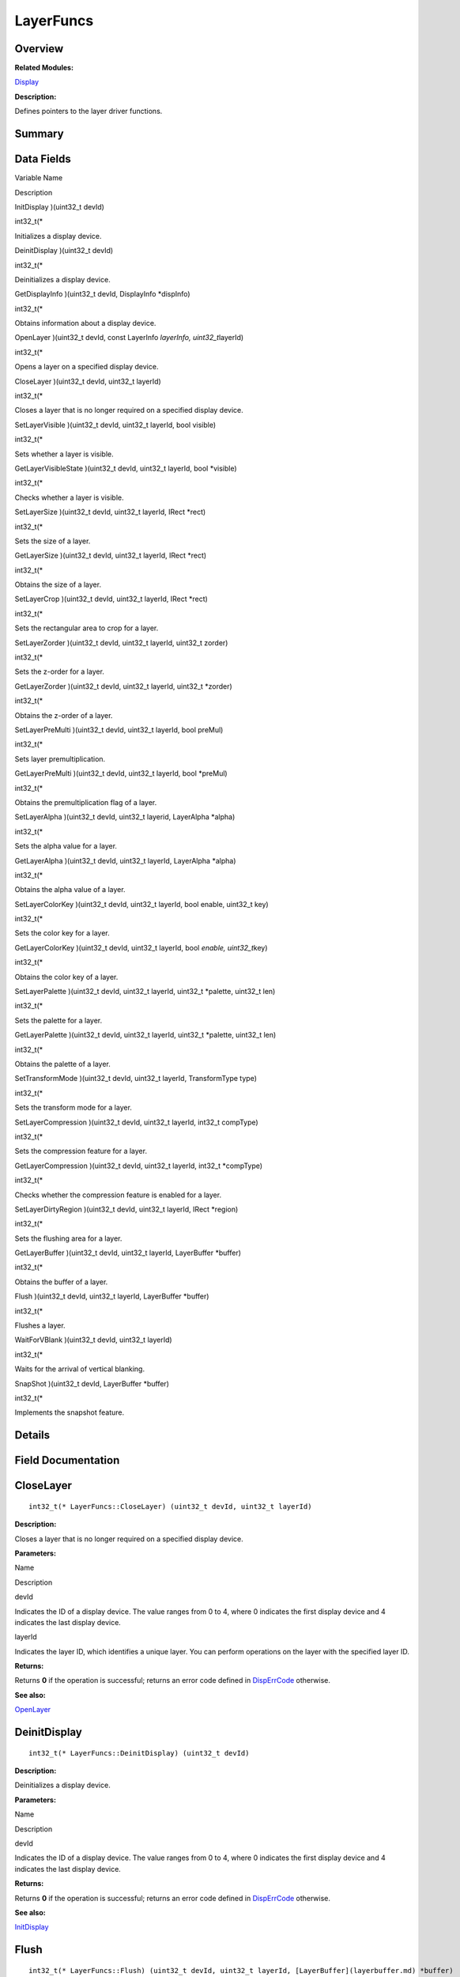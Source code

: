 LayerFuncs
==========

**Overview**\ 
--------------

**Related Modules:**

`Display <display.md>`__

**Description:**

Defines pointers to the layer driver functions.

**Summary**\ 
-------------

Data Fields
-----------

.. raw:: html

   <table>

.. raw:: html

   <thead align="left">

.. raw:: html

   <tr id="row1801789020093531">

.. raw:: html

   <th class="cellrowborder" valign="top" width="50%" id="mcps1.1.3.1.1">

.. raw:: html

   <p id="p580584264093531">

Variable Name

.. raw:: html

   </p>

.. raw:: html

   </th>

.. raw:: html

   <th class="cellrowborder" valign="top" width="50%" id="mcps1.1.3.1.2">

.. raw:: html

   <p id="p1447025685093531">

Description

.. raw:: html

   </p>

.. raw:: html

   </th>

.. raw:: html

   </tr>

.. raw:: html

   </thead>

.. raw:: html

   <tbody>

.. raw:: html

   <tr id="row1290209619093531">

.. raw:: html

   <td class="cellrowborder" valign="top" width="50%" headers="mcps1.1.3.1.1 ">

.. raw:: html

   <p id="p1761511737093531">

InitDisplay )(uint32_t devId)

.. raw:: html

   </p>

.. raw:: html

   </td>

.. raw:: html

   <td class="cellrowborder" valign="top" width="50%" headers="mcps1.1.3.1.2 ">

.. raw:: html

   <p id="p854108477093531">

int32_t(\*

.. raw:: html

   </p>

.. raw:: html

   <p id="p858279981093531">

Initializes a display device.

.. raw:: html

   </p>

.. raw:: html

   </td>

.. raw:: html

   </tr>

.. raw:: html

   <tr id="row705927014093531">

.. raw:: html

   <td class="cellrowborder" valign="top" width="50%" headers="mcps1.1.3.1.1 ">

.. raw:: html

   <p id="p1325594315093531">

DeinitDisplay )(uint32_t devId)

.. raw:: html

   </p>

.. raw:: html

   </td>

.. raw:: html

   <td class="cellrowborder" valign="top" width="50%" headers="mcps1.1.3.1.2 ">

.. raw:: html

   <p id="p642152892093531">

int32_t(\*

.. raw:: html

   </p>

.. raw:: html

   <p id="p1941568498093531">

Deinitializes a display device.

.. raw:: html

   </p>

.. raw:: html

   </td>

.. raw:: html

   </tr>

.. raw:: html

   <tr id="row1375052931093531">

.. raw:: html

   <td class="cellrowborder" valign="top" width="50%" headers="mcps1.1.3.1.1 ">

.. raw:: html

   <p id="p1619603363093531">

GetDisplayInfo )(uint32_t devId, DisplayInfo \*dispInfo)

.. raw:: html

   </p>

.. raw:: html

   </td>

.. raw:: html

   <td class="cellrowborder" valign="top" width="50%" headers="mcps1.1.3.1.2 ">

.. raw:: html

   <p id="p969801017093531">

int32_t(\*

.. raw:: html

   </p>

.. raw:: html

   <p id="p571383769093531">

Obtains information about a display device.

.. raw:: html

   </p>

.. raw:: html

   </td>

.. raw:: html

   </tr>

.. raw:: html

   <tr id="row657199072093531">

.. raw:: html

   <td class="cellrowborder" valign="top" width="50%" headers="mcps1.1.3.1.1 ">

.. raw:: html

   <p id="p529170825093531">

OpenLayer )(uint32_t devId, const LayerInfo *layerInfo,
uint32_t*\ layerId)

.. raw:: html

   </p>

.. raw:: html

   </td>

.. raw:: html

   <td class="cellrowborder" valign="top" width="50%" headers="mcps1.1.3.1.2 ">

.. raw:: html

   <p id="p2115517563093531">

int32_t(\*

.. raw:: html

   </p>

.. raw:: html

   <p id="p1321274281093531">

Opens a layer on a specified display device.

.. raw:: html

   </p>

.. raw:: html

   </td>

.. raw:: html

   </tr>

.. raw:: html

   <tr id="row484321565093531">

.. raw:: html

   <td class="cellrowborder" valign="top" width="50%" headers="mcps1.1.3.1.1 ">

.. raw:: html

   <p id="p1003638687093531">

CloseLayer )(uint32_t devId, uint32_t layerId)

.. raw:: html

   </p>

.. raw:: html

   </td>

.. raw:: html

   <td class="cellrowborder" valign="top" width="50%" headers="mcps1.1.3.1.2 ">

.. raw:: html

   <p id="p308821775093531">

int32_t(\*

.. raw:: html

   </p>

.. raw:: html

   <p id="p1426803714093531">

Closes a layer that is no longer required on a specified display device.

.. raw:: html

   </p>

.. raw:: html

   </td>

.. raw:: html

   </tr>

.. raw:: html

   <tr id="row1101309460093531">

.. raw:: html

   <td class="cellrowborder" valign="top" width="50%" headers="mcps1.1.3.1.1 ">

.. raw:: html

   <p id="p1712191943093531">

SetLayerVisible )(uint32_t devId, uint32_t layerId, bool visible)

.. raw:: html

   </p>

.. raw:: html

   </td>

.. raw:: html

   <td class="cellrowborder" valign="top" width="50%" headers="mcps1.1.3.1.2 ">

.. raw:: html

   <p id="p363999925093531">

int32_t(\*

.. raw:: html

   </p>

.. raw:: html

   <p id="p709852316093531">

Sets whether a layer is visible.

.. raw:: html

   </p>

.. raw:: html

   </td>

.. raw:: html

   </tr>

.. raw:: html

   <tr id="row944841608093531">

.. raw:: html

   <td class="cellrowborder" valign="top" width="50%" headers="mcps1.1.3.1.1 ">

.. raw:: html

   <p id="p1689743827093531">

GetLayerVisibleState )(uint32_t devId, uint32_t layerId, bool \*visible)

.. raw:: html

   </p>

.. raw:: html

   </td>

.. raw:: html

   <td class="cellrowborder" valign="top" width="50%" headers="mcps1.1.3.1.2 ">

.. raw:: html

   <p id="p291167239093531">

int32_t(\*

.. raw:: html

   </p>

.. raw:: html

   <p id="p1074825475093531">

Checks whether a layer is visible.

.. raw:: html

   </p>

.. raw:: html

   </td>

.. raw:: html

   </tr>

.. raw:: html

   <tr id="row57270837093531">

.. raw:: html

   <td class="cellrowborder" valign="top" width="50%" headers="mcps1.1.3.1.1 ">

.. raw:: html

   <p id="p790845491093531">

SetLayerSize )(uint32_t devId, uint32_t layerId, IRect \*rect)

.. raw:: html

   </p>

.. raw:: html

   </td>

.. raw:: html

   <td class="cellrowborder" valign="top" width="50%" headers="mcps1.1.3.1.2 ">

.. raw:: html

   <p id="p1090797462093531">

int32_t(\*

.. raw:: html

   </p>

.. raw:: html

   <p id="p1773045931093531">

Sets the size of a layer.

.. raw:: html

   </p>

.. raw:: html

   </td>

.. raw:: html

   </tr>

.. raw:: html

   <tr id="row1511842937093531">

.. raw:: html

   <td class="cellrowborder" valign="top" width="50%" headers="mcps1.1.3.1.1 ">

.. raw:: html

   <p id="p311479173093531">

GetLayerSize )(uint32_t devId, uint32_t layerId, IRect \*rect)

.. raw:: html

   </p>

.. raw:: html

   </td>

.. raw:: html

   <td class="cellrowborder" valign="top" width="50%" headers="mcps1.1.3.1.2 ">

.. raw:: html

   <p id="p1709282148093531">

int32_t(\*

.. raw:: html

   </p>

.. raw:: html

   <p id="p185929585093531">

Obtains the size of a layer.

.. raw:: html

   </p>

.. raw:: html

   </td>

.. raw:: html

   </tr>

.. raw:: html

   <tr id="row1204712439093531">

.. raw:: html

   <td class="cellrowborder" valign="top" width="50%" headers="mcps1.1.3.1.1 ">

.. raw:: html

   <p id="p88960164093531">

SetLayerCrop )(uint32_t devId, uint32_t layerId, IRect \*rect)

.. raw:: html

   </p>

.. raw:: html

   </td>

.. raw:: html

   <td class="cellrowborder" valign="top" width="50%" headers="mcps1.1.3.1.2 ">

.. raw:: html

   <p id="p2074544270093531">

int32_t(\*

.. raw:: html

   </p>

.. raw:: html

   <p id="p193713054093531">

Sets the rectangular area to crop for a layer.

.. raw:: html

   </p>

.. raw:: html

   </td>

.. raw:: html

   </tr>

.. raw:: html

   <tr id="row4319023093531">

.. raw:: html

   <td class="cellrowborder" valign="top" width="50%" headers="mcps1.1.3.1.1 ">

.. raw:: html

   <p id="p1777642484093531">

SetLayerZorder )(uint32_t devId, uint32_t layerId, uint32_t zorder)

.. raw:: html

   </p>

.. raw:: html

   </td>

.. raw:: html

   <td class="cellrowborder" valign="top" width="50%" headers="mcps1.1.3.1.2 ">

.. raw:: html

   <p id="p184143524093531">

int32_t(\*

.. raw:: html

   </p>

.. raw:: html

   <p id="p1181114921093531">

Sets the z-order for a layer.

.. raw:: html

   </p>

.. raw:: html

   </td>

.. raw:: html

   </tr>

.. raw:: html

   <tr id="row1874075351093531">

.. raw:: html

   <td class="cellrowborder" valign="top" width="50%" headers="mcps1.1.3.1.1 ">

.. raw:: html

   <p id="p486334247093531">

GetLayerZorder )(uint32_t devId, uint32_t layerId, uint32_t \*zorder)

.. raw:: html

   </p>

.. raw:: html

   </td>

.. raw:: html

   <td class="cellrowborder" valign="top" width="50%" headers="mcps1.1.3.1.2 ">

.. raw:: html

   <p id="p271904733093531">

int32_t(\*

.. raw:: html

   </p>

.. raw:: html

   <p id="p1476215370093531">

Obtains the z-order of a layer.

.. raw:: html

   </p>

.. raw:: html

   </td>

.. raw:: html

   </tr>

.. raw:: html

   <tr id="row1847792393093531">

.. raw:: html

   <td class="cellrowborder" valign="top" width="50%" headers="mcps1.1.3.1.1 ">

.. raw:: html

   <p id="p695525281093531">

SetLayerPreMulti )(uint32_t devId, uint32_t layerId, bool preMul)

.. raw:: html

   </p>

.. raw:: html

   </td>

.. raw:: html

   <td class="cellrowborder" valign="top" width="50%" headers="mcps1.1.3.1.2 ">

.. raw:: html

   <p id="p759922950093531">

int32_t(\*

.. raw:: html

   </p>

.. raw:: html

   <p id="p267696715093531">

Sets layer premultiplication.

.. raw:: html

   </p>

.. raw:: html

   </td>

.. raw:: html

   </tr>

.. raw:: html

   <tr id="row194655880093531">

.. raw:: html

   <td class="cellrowborder" valign="top" width="50%" headers="mcps1.1.3.1.1 ">

.. raw:: html

   <p id="p1845156226093531">

GetLayerPreMulti )(uint32_t devId, uint32_t layerId, bool \*preMul)

.. raw:: html

   </p>

.. raw:: html

   </td>

.. raw:: html

   <td class="cellrowborder" valign="top" width="50%" headers="mcps1.1.3.1.2 ">

.. raw:: html

   <p id="p1003022766093531">

int32_t(\*

.. raw:: html

   </p>

.. raw:: html

   <p id="p927666764093531">

Obtains the premultiplication flag of a layer.

.. raw:: html

   </p>

.. raw:: html

   </td>

.. raw:: html

   </tr>

.. raw:: html

   <tr id="row400547406093531">

.. raw:: html

   <td class="cellrowborder" valign="top" width="50%" headers="mcps1.1.3.1.1 ">

.. raw:: html

   <p id="p265279476093531">

SetLayerAlpha )(uint32_t devId, uint32_t layerid, LayerAlpha \*alpha)

.. raw:: html

   </p>

.. raw:: html

   </td>

.. raw:: html

   <td class="cellrowborder" valign="top" width="50%" headers="mcps1.1.3.1.2 ">

.. raw:: html

   <p id="p1439542188093531">

int32_t(\*

.. raw:: html

   </p>

.. raw:: html

   <p id="p1019388064093531">

Sets the alpha value for a layer.

.. raw:: html

   </p>

.. raw:: html

   </td>

.. raw:: html

   </tr>

.. raw:: html

   <tr id="row1294561651093531">

.. raw:: html

   <td class="cellrowborder" valign="top" width="50%" headers="mcps1.1.3.1.1 ">

.. raw:: html

   <p id="p721242077093531">

GetLayerAlpha )(uint32_t devId, uint32_t layerId, LayerAlpha \*alpha)

.. raw:: html

   </p>

.. raw:: html

   </td>

.. raw:: html

   <td class="cellrowborder" valign="top" width="50%" headers="mcps1.1.3.1.2 ">

.. raw:: html

   <p id="p1979044114093531">

int32_t(\*

.. raw:: html

   </p>

.. raw:: html

   <p id="p910903822093531">

Obtains the alpha value of a layer.

.. raw:: html

   </p>

.. raw:: html

   </td>

.. raw:: html

   </tr>

.. raw:: html

   <tr id="row1184821856093531">

.. raw:: html

   <td class="cellrowborder" valign="top" width="50%" headers="mcps1.1.3.1.1 ">

.. raw:: html

   <p id="p601005063093531">

SetLayerColorKey )(uint32_t devId, uint32_t layerId, bool enable,
uint32_t key)

.. raw:: html

   </p>

.. raw:: html

   </td>

.. raw:: html

   <td class="cellrowborder" valign="top" width="50%" headers="mcps1.1.3.1.2 ">

.. raw:: html

   <p id="p155517740093531">

int32_t(\*

.. raw:: html

   </p>

.. raw:: html

   <p id="p1736270720093531">

Sets the color key for a layer.

.. raw:: html

   </p>

.. raw:: html

   </td>

.. raw:: html

   </tr>

.. raw:: html

   <tr id="row1888941624093531">

.. raw:: html

   <td class="cellrowborder" valign="top" width="50%" headers="mcps1.1.3.1.1 ">

.. raw:: html

   <p id="p1748335140093531">

GetLayerColorKey )(uint32_t devId, uint32_t layerId, bool *enable,
uint32_t*\ key)

.. raw:: html

   </p>

.. raw:: html

   </td>

.. raw:: html

   <td class="cellrowborder" valign="top" width="50%" headers="mcps1.1.3.1.2 ">

.. raw:: html

   <p id="p2140044781093531">

int32_t(\*

.. raw:: html

   </p>

.. raw:: html

   <p id="p927857568093531">

Obtains the color key of a layer.

.. raw:: html

   </p>

.. raw:: html

   </td>

.. raw:: html

   </tr>

.. raw:: html

   <tr id="row1901687058093531">

.. raw:: html

   <td class="cellrowborder" valign="top" width="50%" headers="mcps1.1.3.1.1 ">

.. raw:: html

   <p id="p1699717131093531">

SetLayerPalette )(uint32_t devId, uint32_t layerId, uint32_t \*palette,
uint32_t len)

.. raw:: html

   </p>

.. raw:: html

   </td>

.. raw:: html

   <td class="cellrowborder" valign="top" width="50%" headers="mcps1.1.3.1.2 ">

.. raw:: html

   <p id="p13040619093531">

int32_t(\*

.. raw:: html

   </p>

.. raw:: html

   <p id="p450376859093531">

Sets the palette for a layer.

.. raw:: html

   </p>

.. raw:: html

   </td>

.. raw:: html

   </tr>

.. raw:: html

   <tr id="row1761515508093531">

.. raw:: html

   <td class="cellrowborder" valign="top" width="50%" headers="mcps1.1.3.1.1 ">

.. raw:: html

   <p id="p695796286093531">

GetLayerPalette )(uint32_t devId, uint32_t layerId, uint32_t \*palette,
uint32_t len)

.. raw:: html

   </p>

.. raw:: html

   </td>

.. raw:: html

   <td class="cellrowborder" valign="top" width="50%" headers="mcps1.1.3.1.2 ">

.. raw:: html

   <p id="p1420431936093531">

int32_t(\*

.. raw:: html

   </p>

.. raw:: html

   <p id="p329947031093531">

Obtains the palette of a layer.

.. raw:: html

   </p>

.. raw:: html

   </td>

.. raw:: html

   </tr>

.. raw:: html

   <tr id="row1382141007093531">

.. raw:: html

   <td class="cellrowborder" valign="top" width="50%" headers="mcps1.1.3.1.1 ">

.. raw:: html

   <p id="p2050664918093531">

SetTransformMode )(uint32_t devId, uint32_t layerId, TransformType type)

.. raw:: html

   </p>

.. raw:: html

   </td>

.. raw:: html

   <td class="cellrowborder" valign="top" width="50%" headers="mcps1.1.3.1.2 ">

.. raw:: html

   <p id="p70591593093531">

int32_t(\*

.. raw:: html

   </p>

.. raw:: html

   <p id="p977437106093531">

Sets the transform mode for a layer.

.. raw:: html

   </p>

.. raw:: html

   </td>

.. raw:: html

   </tr>

.. raw:: html

   <tr id="row977558620093531">

.. raw:: html

   <td class="cellrowborder" valign="top" width="50%" headers="mcps1.1.3.1.1 ">

.. raw:: html

   <p id="p295434907093531">

SetLayerCompression )(uint32_t devId, uint32_t layerId, int32_t
compType)

.. raw:: html

   </p>

.. raw:: html

   </td>

.. raw:: html

   <td class="cellrowborder" valign="top" width="50%" headers="mcps1.1.3.1.2 ">

.. raw:: html

   <p id="p1158110644093531">

int32_t(\*

.. raw:: html

   </p>

.. raw:: html

   <p id="p1485653205093531">

Sets the compression feature for a layer.

.. raw:: html

   </p>

.. raw:: html

   </td>

.. raw:: html

   </tr>

.. raw:: html

   <tr id="row290541066093531">

.. raw:: html

   <td class="cellrowborder" valign="top" width="50%" headers="mcps1.1.3.1.1 ">

.. raw:: html

   <p id="p138006922093531">

GetLayerCompression )(uint32_t devId, uint32_t layerId, int32_t
\*compType)

.. raw:: html

   </p>

.. raw:: html

   </td>

.. raw:: html

   <td class="cellrowborder" valign="top" width="50%" headers="mcps1.1.3.1.2 ">

.. raw:: html

   <p id="p1246865172093531">

int32_t(\*

.. raw:: html

   </p>

.. raw:: html

   <p id="p2090539520093531">

Checks whether the compression feature is enabled for a layer.

.. raw:: html

   </p>

.. raw:: html

   </td>

.. raw:: html

   </tr>

.. raw:: html

   <tr id="row1975661216093531">

.. raw:: html

   <td class="cellrowborder" valign="top" width="50%" headers="mcps1.1.3.1.1 ">

.. raw:: html

   <p id="p903415271093531">

SetLayerDirtyRegion )(uint32_t devId, uint32_t layerId, IRect \*region)

.. raw:: html

   </p>

.. raw:: html

   </td>

.. raw:: html

   <td class="cellrowborder" valign="top" width="50%" headers="mcps1.1.3.1.2 ">

.. raw:: html

   <p id="p66636054093531">

int32_t(\*

.. raw:: html

   </p>

.. raw:: html

   <p id="p1065423353093531">

Sets the flushing area for a layer.

.. raw:: html

   </p>

.. raw:: html

   </td>

.. raw:: html

   </tr>

.. raw:: html

   <tr id="row1724532702093531">

.. raw:: html

   <td class="cellrowborder" valign="top" width="50%" headers="mcps1.1.3.1.1 ">

.. raw:: html

   <p id="p574167614093531">

GetLayerBuffer )(uint32_t devId, uint32_t layerId, LayerBuffer \*buffer)

.. raw:: html

   </p>

.. raw:: html

   </td>

.. raw:: html

   <td class="cellrowborder" valign="top" width="50%" headers="mcps1.1.3.1.2 ">

.. raw:: html

   <p id="p2089235664093531">

int32_t(\*

.. raw:: html

   </p>

.. raw:: html

   <p id="p1211231736093531">

Obtains the buffer of a layer.

.. raw:: html

   </p>

.. raw:: html

   </td>

.. raw:: html

   </tr>

.. raw:: html

   <tr id="row1347494713093531">

.. raw:: html

   <td class="cellrowborder" valign="top" width="50%" headers="mcps1.1.3.1.1 ">

.. raw:: html

   <p id="p1849440551093531">

Flush )(uint32_t devId, uint32_t layerId, LayerBuffer \*buffer)

.. raw:: html

   </p>

.. raw:: html

   </td>

.. raw:: html

   <td class="cellrowborder" valign="top" width="50%" headers="mcps1.1.3.1.2 ">

.. raw:: html

   <p id="p262609741093531">

int32_t(\*

.. raw:: html

   </p>

.. raw:: html

   <p id="p2038692562093531">

Flushes a layer.

.. raw:: html

   </p>

.. raw:: html

   </td>

.. raw:: html

   </tr>

.. raw:: html

   <tr id="row1337367313093531">

.. raw:: html

   <td class="cellrowborder" valign="top" width="50%" headers="mcps1.1.3.1.1 ">

.. raw:: html

   <p id="p2102945464093531">

WaitForVBlank )(uint32_t devId, uint32_t layerId)

.. raw:: html

   </p>

.. raw:: html

   </td>

.. raw:: html

   <td class="cellrowborder" valign="top" width="50%" headers="mcps1.1.3.1.2 ">

.. raw:: html

   <p id="p1248161901093531">

int32_t(\*

.. raw:: html

   </p>

.. raw:: html

   <p id="p1129923339093531">

Waits for the arrival of vertical blanking.

.. raw:: html

   </p>

.. raw:: html

   </td>

.. raw:: html

   </tr>

.. raw:: html

   <tr id="row1961747558093531">

.. raw:: html

   <td class="cellrowborder" valign="top" width="50%" headers="mcps1.1.3.1.1 ">

.. raw:: html

   <p id="p468466593093531">

SnapShot )(uint32_t devId, LayerBuffer \*buffer)

.. raw:: html

   </p>

.. raw:: html

   </td>

.. raw:: html

   <td class="cellrowborder" valign="top" width="50%" headers="mcps1.1.3.1.2 ">

.. raw:: html

   <p id="p527839475093531">

int32_t(\*

.. raw:: html

   </p>

.. raw:: html

   <p id="p294871108093531">

Implements the snapshot feature.

.. raw:: html

   </p>

.. raw:: html

   </td>

.. raw:: html

   </tr>

.. raw:: html

   </tbody>

.. raw:: html

   </table>

**Details**\ 
-------------

**Field Documentation**\ 
-------------------------

CloseLayer
----------

::

   int32_t(* LayerFuncs::CloseLayer) (uint32_t devId, uint32_t layerId)

**Description:**

Closes a layer that is no longer required on a specified display device.

**Parameters:**

.. raw:: html

   <table>

.. raw:: html

   <thead align="left">

.. raw:: html

   <tr id="row1326945359093531">

.. raw:: html

   <th class="cellrowborder" valign="top" width="50%" id="mcps1.1.3.1.1">

.. raw:: html

   <p id="p395676765093531">

Name

.. raw:: html

   </p>

.. raw:: html

   </th>

.. raw:: html

   <th class="cellrowborder" valign="top" width="50%" id="mcps1.1.3.1.2">

.. raw:: html

   <p id="p2109815906093531">

Description

.. raw:: html

   </p>

.. raw:: html

   </th>

.. raw:: html

   </tr>

.. raw:: html

   </thead>

.. raw:: html

   <tbody>

.. raw:: html

   <tr id="row120617066093531">

.. raw:: html

   <td class="cellrowborder" valign="top" width="50%" headers="mcps1.1.3.1.1 ">

devId

.. raw:: html

   </td>

.. raw:: html

   <td class="cellrowborder" valign="top" width="50%" headers="mcps1.1.3.1.2 ">

Indicates the ID of a display device. The value ranges from 0 to 4,
where 0 indicates the first display device and 4 indicates the last
display device.

.. raw:: html

   </td>

.. raw:: html

   </tr>

.. raw:: html

   <tr id="row388381540093531">

.. raw:: html

   <td class="cellrowborder" valign="top" width="50%" headers="mcps1.1.3.1.1 ">

layerId

.. raw:: html

   </td>

.. raw:: html

   <td class="cellrowborder" valign="top" width="50%" headers="mcps1.1.3.1.2 ">

Indicates the layer ID, which identifies a unique layer. You can perform
operations on the layer with the specified layer ID.

.. raw:: html

   </td>

.. raw:: html

   </tr>

.. raw:: html

   </tbody>

.. raw:: html

   </table>

**Returns:**

Returns **0** if the operation is successful; returns an error code
defined in
`DispErrCode <display.md#ga12a925dadef7573cd74d63d06824f9b0>`__
otherwise.

**See also:**

`OpenLayer <layerfuncs.md#a795f4e168d5b284a9c33f636c278207f>`__

DeinitDisplay
-------------

::

   int32_t(* LayerFuncs::DeinitDisplay) (uint32_t devId)

**Description:**

Deinitializes a display device.

**Parameters:**

.. raw:: html

   <table>

.. raw:: html

   <thead align="left">

.. raw:: html

   <tr id="row758924228093531">

.. raw:: html

   <th class="cellrowborder" valign="top" width="50%" id="mcps1.1.3.1.1">

.. raw:: html

   <p id="p1798225751093531">

Name

.. raw:: html

   </p>

.. raw:: html

   </th>

.. raw:: html

   <th class="cellrowborder" valign="top" width="50%" id="mcps1.1.3.1.2">

.. raw:: html

   <p id="p602934640093531">

Description

.. raw:: html

   </p>

.. raw:: html

   </th>

.. raw:: html

   </tr>

.. raw:: html

   </thead>

.. raw:: html

   <tbody>

.. raw:: html

   <tr id="row417296870093531">

.. raw:: html

   <td class="cellrowborder" valign="top" width="50%" headers="mcps1.1.3.1.1 ">

devId

.. raw:: html

   </td>

.. raw:: html

   <td class="cellrowborder" valign="top" width="50%" headers="mcps1.1.3.1.2 ">

Indicates the ID of a display device. The value ranges from 0 to 4,
where 0 indicates the first display device and 4 indicates the last
display device.

.. raw:: html

   </td>

.. raw:: html

   </tr>

.. raw:: html

   </tbody>

.. raw:: html

   </table>

**Returns:**

Returns **0** if the operation is successful; returns an error code
defined in
`DispErrCode <display.md#ga12a925dadef7573cd74d63d06824f9b0>`__
otherwise.

**See also:**

`InitDisplay <layerfuncs.md#a0641c3b48542646daa80386122bed46a>`__

Flush
-----

::

   int32_t(* LayerFuncs::Flush) (uint32_t devId, uint32_t layerId, [LayerBuffer](layerbuffer.md) *buffer)

**Description:**

Flushes a layer.

Display data in the buffer is flushed to a specified layer so that the
image data is displayed on the screen.

**Parameters:**

.. raw:: html

   <table>

.. raw:: html

   <thead align="left">

.. raw:: html

   <tr id="row675629429093531">

.. raw:: html

   <th class="cellrowborder" valign="top" width="50%" id="mcps1.1.3.1.1">

.. raw:: html

   <p id="p54443304093531">

Name

.. raw:: html

   </p>

.. raw:: html

   </th>

.. raw:: html

   <th class="cellrowborder" valign="top" width="50%" id="mcps1.1.3.1.2">

.. raw:: html

   <p id="p1361074167093531">

Description

.. raw:: html

   </p>

.. raw:: html

   </th>

.. raw:: html

   </tr>

.. raw:: html

   </thead>

.. raw:: html

   <tbody>

.. raw:: html

   <tr id="row1108364237093531">

.. raw:: html

   <td class="cellrowborder" valign="top" width="50%" headers="mcps1.1.3.1.1 ">

devId

.. raw:: html

   </td>

.. raw:: html

   <td class="cellrowborder" valign="top" width="50%" headers="mcps1.1.3.1.2 ">

Indicates the ID of a display device. The value ranges from 0 to 4,
where 0 indicates the first display device and 4 indicates the last
display device.

.. raw:: html

   </td>

.. raw:: html

   </tr>

.. raw:: html

   <tr id="row194761284093531">

.. raw:: html

   <td class="cellrowborder" valign="top" width="50%" headers="mcps1.1.3.1.1 ">

layerId

.. raw:: html

   </td>

.. raw:: html

   <td class="cellrowborder" valign="top" width="50%" headers="mcps1.1.3.1.2 ">

Indicates the layer ID, which identifies a unique layer. You can perform
operations on the layer with the specified layer ID.

.. raw:: html

   </td>

.. raw:: html

   </tr>

.. raw:: html

   <tr id="row873215645093531">

.. raw:: html

   <td class="cellrowborder" valign="top" width="50%" headers="mcps1.1.3.1.1 ">

buffer

.. raw:: html

   </td>

.. raw:: html

   <td class="cellrowborder" valign="top" width="50%" headers="mcps1.1.3.1.2 ">

Indicates the pointer to the buffer in which the display data is to
flush.

.. raw:: html

   </td>

.. raw:: html

   </tr>

.. raw:: html

   </tbody>

.. raw:: html

   </table>

**Returns:**

Returns **0** if the operation is successful; returns an error code
defined in
`DispErrCode <display.md#ga12a925dadef7573cd74d63d06824f9b0>`__
otherwise.

GetDisplayInfo
--------------

::

   int32_t(* LayerFuncs::GetDisplayInfo) (uint32_t devId, [DisplayInfo](displayinfo.md) *dispInfo)

**Description:**

Obtains information about a display device.

**Parameters:**

.. raw:: html

   <table>

.. raw:: html

   <thead align="left">

.. raw:: html

   <tr id="row1252037398093531">

.. raw:: html

   <th class="cellrowborder" valign="top" width="50%" id="mcps1.1.3.1.1">

.. raw:: html

   <p id="p1708419097093531">

Name

.. raw:: html

   </p>

.. raw:: html

   </th>

.. raw:: html

   <th class="cellrowborder" valign="top" width="50%" id="mcps1.1.3.1.2">

.. raw:: html

   <p id="p102499992093531">

Description

.. raw:: html

   </p>

.. raw:: html

   </th>

.. raw:: html

   </tr>

.. raw:: html

   </thead>

.. raw:: html

   <tbody>

.. raw:: html

   <tr id="row1053371586093531">

.. raw:: html

   <td class="cellrowborder" valign="top" width="50%" headers="mcps1.1.3.1.1 ">

devId

.. raw:: html

   </td>

.. raw:: html

   <td class="cellrowborder" valign="top" width="50%" headers="mcps1.1.3.1.2 ">

Indicates the ID of a display device. The value ranges from 0 to 4,
where 0 indicates the first display device and 4 indicates the last
display device.

.. raw:: html

   </td>

.. raw:: html

   </tr>

.. raw:: html

   <tr id="row408036878093531">

.. raw:: html

   <td class="cellrowborder" valign="top" width="50%" headers="mcps1.1.3.1.1 ">

dispInfo

.. raw:: html

   </td>

.. raw:: html

   <td class="cellrowborder" valign="top" width="50%" headers="mcps1.1.3.1.2 ">

Indicates the pointer to the display device information obtained.

.. raw:: html

   </td>

.. raw:: html

   </tr>

.. raw:: html

   </tbody>

.. raw:: html

   </table>

**Returns:**

Returns **0** if the operation is successful; returns an error code
defined in
`DispErrCode <display.md#ga12a925dadef7573cd74d63d06824f9b0>`__
otherwise.

GetLayerAlpha
-------------

::

   int32_t(* LayerFuncs::GetLayerAlpha) (uint32_t devId, uint32_t layerId, [LayerAlpha](layeralpha.md) *alpha)

**Description:**

Obtains the alpha value of a layer.

**Parameters:**

.. raw:: html

   <table>

.. raw:: html

   <thead align="left">

.. raw:: html

   <tr id="row1869068225093531">

.. raw:: html

   <th class="cellrowborder" valign="top" width="50%" id="mcps1.1.3.1.1">

.. raw:: html

   <p id="p1225363482093531">

Name

.. raw:: html

   </p>

.. raw:: html

   </th>

.. raw:: html

   <th class="cellrowborder" valign="top" width="50%" id="mcps1.1.3.1.2">

.. raw:: html

   <p id="p1626018140093531">

Description

.. raw:: html

   </p>

.. raw:: html

   </th>

.. raw:: html

   </tr>

.. raw:: html

   </thead>

.. raw:: html

   <tbody>

.. raw:: html

   <tr id="row1828275366093531">

.. raw:: html

   <td class="cellrowborder" valign="top" width="50%" headers="mcps1.1.3.1.1 ">

devId

.. raw:: html

   </td>

.. raw:: html

   <td class="cellrowborder" valign="top" width="50%" headers="mcps1.1.3.1.2 ">

Indicates the ID of a display device. The value ranges from 0 to 4,
where 0 indicates the first display device and 4 indicates the last
display device.

.. raw:: html

   </td>

.. raw:: html

   </tr>

.. raw:: html

   <tr id="row130095139093531">

.. raw:: html

   <td class="cellrowborder" valign="top" width="50%" headers="mcps1.1.3.1.1 ">

layerId

.. raw:: html

   </td>

.. raw:: html

   <td class="cellrowborder" valign="top" width="50%" headers="mcps1.1.3.1.2 ">

Indicates the layer ID, which identifies a unique layer. You can perform
operations on the layer with the specified layer ID.

.. raw:: html

   </td>

.. raw:: html

   </tr>

.. raw:: html

   <tr id="row1321886392093531">

.. raw:: html

   <td class="cellrowborder" valign="top" width="50%" headers="mcps1.1.3.1.1 ">

alpha

.. raw:: html

   </td>

.. raw:: html

   <td class="cellrowborder" valign="top" width="50%" headers="mcps1.1.3.1.2 ">

Indicates the pointer to the obtained alpha value.

.. raw:: html

   </td>

.. raw:: html

   </tr>

.. raw:: html

   </tbody>

.. raw:: html

   </table>

**Returns:**

Returns **0** if the operation is successful; returns an error code
defined in
`DispErrCode <display.md#ga12a925dadef7573cd74d63d06824f9b0>`__
otherwise.

**See also:**

`SetLayerAlpha <layerfuncs.md#a20e554afa2f7b1015fd23ce240344b13>`__

GetLayerBuffer
--------------

::

   int32_t(* LayerFuncs::GetLayerBuffer) (uint32_t devId, uint32_t layerId, [LayerBuffer](layerbuffer.md) *buffer)

**Description:**

Obtains the buffer of a layer.

After drawing a picture in the buffer, the application calls the
`Flush <layerfuncs.md#abb480bf2b85e93841c49fdc9800bd1e7>`__ function to
display the picture on the screen.

**Parameters:**

.. raw:: html

   <table>

.. raw:: html

   <thead align="left">

.. raw:: html

   <tr id="row1085262865093531">

.. raw:: html

   <th class="cellrowborder" valign="top" width="50%" id="mcps1.1.3.1.1">

.. raw:: html

   <p id="p944703234093531">

Name

.. raw:: html

   </p>

.. raw:: html

   </th>

.. raw:: html

   <th class="cellrowborder" valign="top" width="50%" id="mcps1.1.3.1.2">

.. raw:: html

   <p id="p482414576093531">

Description

.. raw:: html

   </p>

.. raw:: html

   </th>

.. raw:: html

   </tr>

.. raw:: html

   </thead>

.. raw:: html

   <tbody>

.. raw:: html

   <tr id="row1858301275093531">

.. raw:: html

   <td class="cellrowborder" valign="top" width="50%" headers="mcps1.1.3.1.1 ">

devId

.. raw:: html

   </td>

.. raw:: html

   <td class="cellrowborder" valign="top" width="50%" headers="mcps1.1.3.1.2 ">

Indicates the ID of a display device. The value ranges from 0 to 4,
where 0 indicates the first display device and 4 indicates the last
display device.

.. raw:: html

   </td>

.. raw:: html

   </tr>

.. raw:: html

   <tr id="row2006096958093531">

.. raw:: html

   <td class="cellrowborder" valign="top" width="50%" headers="mcps1.1.3.1.1 ">

layerId

.. raw:: html

   </td>

.. raw:: html

   <td class="cellrowborder" valign="top" width="50%" headers="mcps1.1.3.1.2 ">

Indicates the layer ID, which identifies a unique layer. You can perform
operations on the layer with the specified layer ID.

.. raw:: html

   </td>

.. raw:: html

   </tr>

.. raw:: html

   <tr id="row1375174231093531">

.. raw:: html

   <td class="cellrowborder" valign="top" width="50%" headers="mcps1.1.3.1.1 ">

buffer

.. raw:: html

   </td>

.. raw:: html

   <td class="cellrowborder" valign="top" width="50%" headers="mcps1.1.3.1.2 ">

Indicates the pointer to the obtained buffer.

.. raw:: html

   </td>

.. raw:: html

   </tr>

.. raw:: html

   </tbody>

.. raw:: html

   </table>

**Returns:**

Returns **0** if the operation is successful; returns an error code
defined in
`DispErrCode <display.md#ga12a925dadef7573cd74d63d06824f9b0>`__
otherwise.

**See also:**

`Flush <layerfuncs.md#abb480bf2b85e93841c49fdc9800bd1e7>`__

GetLayerColorKey
----------------

::

   int32_t(* LayerFuncs::GetLayerColorKey) (uint32_t devId, uint32_t layerId, bool *enable, uint32_t *key)

**Description:**

Obtains the color key of a layer.

**Parameters:**

.. raw:: html

   <table>

.. raw:: html

   <thead align="left">

.. raw:: html

   <tr id="row81899739093531">

.. raw:: html

   <th class="cellrowborder" valign="top" width="50%" id="mcps1.1.3.1.1">

.. raw:: html

   <p id="p830941648093531">

Name

.. raw:: html

   </p>

.. raw:: html

   </th>

.. raw:: html

   <th class="cellrowborder" valign="top" width="50%" id="mcps1.1.3.1.2">

.. raw:: html

   <p id="p2110619386093531">

Description

.. raw:: html

   </p>

.. raw:: html

   </th>

.. raw:: html

   </tr>

.. raw:: html

   </thead>

.. raw:: html

   <tbody>

.. raw:: html

   <tr id="row206914393093531">

.. raw:: html

   <td class="cellrowborder" valign="top" width="50%" headers="mcps1.1.3.1.1 ">

devId

.. raw:: html

   </td>

.. raw:: html

   <td class="cellrowborder" valign="top" width="50%" headers="mcps1.1.3.1.2 ">

Indicates the ID of a display device. The value ranges from 0 to 4,
where 0 indicates the first display device and 4 indicates the last
display device.

.. raw:: html

   </td>

.. raw:: html

   </tr>

.. raw:: html

   <tr id="row532574434093531">

.. raw:: html

   <td class="cellrowborder" valign="top" width="50%" headers="mcps1.1.3.1.1 ">

layerId

.. raw:: html

   </td>

.. raw:: html

   <td class="cellrowborder" valign="top" width="50%" headers="mcps1.1.3.1.2 ">

Indicates the layer ID, which identifies a unique layer. You can perform
operations on the layer with the specified layer ID.

.. raw:: html

   </td>

.. raw:: html

   </tr>

.. raw:: html

   <tr id="row1828372537093531">

.. raw:: html

   <td class="cellrowborder" valign="top" width="50%" headers="mcps1.1.3.1.1 ">

enable

.. raw:: html

   </td>

.. raw:: html

   <td class="cellrowborder" valign="top" width="50%" headers="mcps1.1.3.1.2 ">

Indicates the pointer to the color key enable bit.

.. raw:: html

   </td>

.. raw:: html

   </tr>

.. raw:: html

   <tr id="row761109968093531">

.. raw:: html

   <td class="cellrowborder" valign="top" width="50%" headers="mcps1.1.3.1.1 ">

key

.. raw:: html

   </td>

.. raw:: html

   <td class="cellrowborder" valign="top" width="50%" headers="mcps1.1.3.1.2 ">

Indicates the pointer to the color key.

.. raw:: html

   </td>

.. raw:: html

   </tr>

.. raw:: html

   </tbody>

.. raw:: html

   </table>

**Returns:**

Returns **0** if the operation is successful; returns an error code
defined in
`DispErrCode <display.md#ga12a925dadef7573cd74d63d06824f9b0>`__
otherwise.

**See also:**

`SetLayerColorKey <layerfuncs.md#a5701fe1e0e2414de577aa5329bd873c9>`__

GetLayerCompression
-------------------

::

   int32_t(* LayerFuncs::GetLayerCompression) (uint32_t devId, uint32_t layerId, int32_t *compType)

**Description:**

Checks whether the compression feature is enabled for a layer.

**Parameters:**

.. raw:: html

   <table>

.. raw:: html

   <thead align="left">

.. raw:: html

   <tr id="row1959725322093531">

.. raw:: html

   <th class="cellrowborder" valign="top" width="50%" id="mcps1.1.3.1.1">

.. raw:: html

   <p id="p1279781375093531">

Name

.. raw:: html

   </p>

.. raw:: html

   </th>

.. raw:: html

   <th class="cellrowborder" valign="top" width="50%" id="mcps1.1.3.1.2">

.. raw:: html

   <p id="p895211156093531">

Description

.. raw:: html

   </p>

.. raw:: html

   </th>

.. raw:: html

   </tr>

.. raw:: html

   </thead>

.. raw:: html

   <tbody>

.. raw:: html

   <tr id="row342222990093531">

.. raw:: html

   <td class="cellrowborder" valign="top" width="50%" headers="mcps1.1.3.1.1 ">

devId

.. raw:: html

   </td>

.. raw:: html

   <td class="cellrowborder" valign="top" width="50%" headers="mcps1.1.3.1.2 ">

Indicates the ID of a display device. The value ranges from 0 to 4,
where 0 indicates the first display device and 4 indicates the last
display device.

.. raw:: html

   </td>

.. raw:: html

   </tr>

.. raw:: html

   <tr id="row1022257881093531">

.. raw:: html

   <td class="cellrowborder" valign="top" width="50%" headers="mcps1.1.3.1.1 ">

layerId

.. raw:: html

   </td>

.. raw:: html

   <td class="cellrowborder" valign="top" width="50%" headers="mcps1.1.3.1.2 ">

Indicates the layer ID, which identifies a unique layer. You can perform
operations on the layer with the specified layer ID.

.. raw:: html

   </td>

.. raw:: html

   </tr>

.. raw:: html

   <tr id="row1171134176093531">

.. raw:: html

   <td class="cellrowborder" valign="top" width="50%" headers="mcps1.1.3.1.1 ">

compType

.. raw:: html

   </td>

.. raw:: html

   <td class="cellrowborder" valign="top" width="50%" headers="mcps1.1.3.1.2 ">

Indicates the pointer to the variable specifying whether the compression
feature is enabled.

.. raw:: html

   </td>

.. raw:: html

   </tr>

.. raw:: html

   </tbody>

.. raw:: html

   </table>

**Returns:**

Returns **0** if the operation is successful; returns an error code
defined in
`DispErrCode <display.md#ga12a925dadef7573cd74d63d06824f9b0>`__
otherwise.

**See also:**

`SetLayerCompression <layerfuncs.md#a46c9750d8615dc874b66ac4b10796b24>`__

GetLayerPalette
---------------

::

   int32_t(* LayerFuncs::GetLayerPalette) (uint32_t devId, uint32_t layerId, uint32_t *palette, uint32_t len)

**Description:**

Obtains the palette of a layer.

**Parameters:**

.. raw:: html

   <table>

.. raw:: html

   <thead align="left">

.. raw:: html

   <tr id="row1576036959093531">

.. raw:: html

   <th class="cellrowborder" valign="top" width="50%" id="mcps1.1.3.1.1">

.. raw:: html

   <p id="p899160420093531">

Name

.. raw:: html

   </p>

.. raw:: html

   </th>

.. raw:: html

   <th class="cellrowborder" valign="top" width="50%" id="mcps1.1.3.1.2">

.. raw:: html

   <p id="p2039609593093531">

Description

.. raw:: html

   </p>

.. raw:: html

   </th>

.. raw:: html

   </tr>

.. raw:: html

   </thead>

.. raw:: html

   <tbody>

.. raw:: html

   <tr id="row865245955093531">

.. raw:: html

   <td class="cellrowborder" valign="top" width="50%" headers="mcps1.1.3.1.1 ">

devId

.. raw:: html

   </td>

.. raw:: html

   <td class="cellrowborder" valign="top" width="50%" headers="mcps1.1.3.1.2 ">

Indicates the ID of a display device. The value ranges from 0 to 4,
where 0 indicates the first display device and 4 indicates the last
display device.

.. raw:: html

   </td>

.. raw:: html

   </tr>

.. raw:: html

   <tr id="row1674406385093531">

.. raw:: html

   <td class="cellrowborder" valign="top" width="50%" headers="mcps1.1.3.1.1 ">

layerId

.. raw:: html

   </td>

.. raw:: html

   <td class="cellrowborder" valign="top" width="50%" headers="mcps1.1.3.1.2 ">

Indicates the layer ID, which identifies a unique layer. You can perform
operations on the layer with the specified layer ID.

.. raw:: html

   </td>

.. raw:: html

   </tr>

.. raw:: html

   <tr id="row1626074369093531">

.. raw:: html

   <td class="cellrowborder" valign="top" width="50%" headers="mcps1.1.3.1.1 ">

palette

.. raw:: html

   </td>

.. raw:: html

   <td class="cellrowborder" valign="top" width="50%" headers="mcps1.1.3.1.2 ">

Indicates the pointer to the obtained palette.

.. raw:: html

   </td>

.. raw:: html

   </tr>

.. raw:: html

   <tr id="row1010174164093531">

.. raw:: html

   <td class="cellrowborder" valign="top" width="50%" headers="mcps1.1.3.1.1 ">

len

.. raw:: html

   </td>

.. raw:: html

   <td class="cellrowborder" valign="top" width="50%" headers="mcps1.1.3.1.2 ">

Indicates the length of the palette.

.. raw:: html

   </td>

.. raw:: html

   </tr>

.. raw:: html

   </tbody>

.. raw:: html

   </table>

**Returns:**

Returns **0** if the operation is successful; returns an error code
defined in
`DispErrCode <display.md#ga12a925dadef7573cd74d63d06824f9b0>`__
otherwise.

**See also:**

`SetLayerPalette <layerfuncs.md#a3982c76e093852ef386fc372581be4af>`__

GetLayerPreMulti
----------------

::

   int32_t(* LayerFuncs::GetLayerPreMulti) (uint32_t devId, uint32_t layerId, bool *preMul)

**Description:**

Obtains the premultiplication flag of a layer.

**Parameters:**

.. raw:: html

   <table>

.. raw:: html

   <thead align="left">

.. raw:: html

   <tr id="row1991316039093531">

.. raw:: html

   <th class="cellrowborder" valign="top" width="50%" id="mcps1.1.3.1.1">

.. raw:: html

   <p id="p1887410458093531">

Name

.. raw:: html

   </p>

.. raw:: html

   </th>

.. raw:: html

   <th class="cellrowborder" valign="top" width="50%" id="mcps1.1.3.1.2">

.. raw:: html

   <p id="p660237536093531">

Description

.. raw:: html

   </p>

.. raw:: html

   </th>

.. raw:: html

   </tr>

.. raw:: html

   </thead>

.. raw:: html

   <tbody>

.. raw:: html

   <tr id="row1030127948093531">

.. raw:: html

   <td class="cellrowborder" valign="top" width="50%" headers="mcps1.1.3.1.1 ">

devId

.. raw:: html

   </td>

.. raw:: html

   <td class="cellrowborder" valign="top" width="50%" headers="mcps1.1.3.1.2 ">

Indicates the ID of a display device. The value ranges from 0 to 4,
where 0 indicates the first display device and 4 indicates the last
display device.

.. raw:: html

   </td>

.. raw:: html

   </tr>

.. raw:: html

   <tr id="row1770627252093531">

.. raw:: html

   <td class="cellrowborder" valign="top" width="50%" headers="mcps1.1.3.1.1 ">

layerId

.. raw:: html

   </td>

.. raw:: html

   <td class="cellrowborder" valign="top" width="50%" headers="mcps1.1.3.1.2 ">

Indicates the layer ID, which identifies a unique layer. You can perform
operations on the layer with the specified layer ID.

.. raw:: html

   </td>

.. raw:: html

   </tr>

.. raw:: html

   <tr id="row1729116278093531">

.. raw:: html

   <td class="cellrowborder" valign="top" width="50%" headers="mcps1.1.3.1.1 ">

preMul

.. raw:: html

   </td>

.. raw:: html

   <td class="cellrowborder" valign="top" width="50%" headers="mcps1.1.3.1.2 ">

Indicates the pointer to the obtained layer premultiplication flag.

.. raw:: html

   </td>

.. raw:: html

   </tr>

.. raw:: html

   </tbody>

.. raw:: html

   </table>

**Returns:**

Returns **0** if the operation is successful; returns an error code
defined in
`DispErrCode <display.md#ga12a925dadef7573cd74d63d06824f9b0>`__
otherwise.

**See also:**

`SetLayerPreMulti <layerfuncs.md#a456aa01ca3ffa81d2e49c0a9487f816f>`__

GetLayerSize
------------

::

   int32_t(* LayerFuncs::GetLayerSize) (uint32_t devId, uint32_t layerId, [IRect](irect.md) *rect)

**Description:**

Obtains the size of a layer.

**Parameters:**

.. raw:: html

   <table>

.. raw:: html

   <thead align="left">

.. raw:: html

   <tr id="row1179113461093531">

.. raw:: html

   <th class="cellrowborder" valign="top" width="50%" id="mcps1.1.3.1.1">

.. raw:: html

   <p id="p929921090093531">

Name

.. raw:: html

   </p>

.. raw:: html

   </th>

.. raw:: html

   <th class="cellrowborder" valign="top" width="50%" id="mcps1.1.3.1.2">

.. raw:: html

   <p id="p509335603093531">

Description

.. raw:: html

   </p>

.. raw:: html

   </th>

.. raw:: html

   </tr>

.. raw:: html

   </thead>

.. raw:: html

   <tbody>

.. raw:: html

   <tr id="row1056608761093531">

.. raw:: html

   <td class="cellrowborder" valign="top" width="50%" headers="mcps1.1.3.1.1 ">

devId

.. raw:: html

   </td>

.. raw:: html

   <td class="cellrowborder" valign="top" width="50%" headers="mcps1.1.3.1.2 ">

Indicates the ID of a display device. The value ranges from 0 to 4,
where 0 indicates the first display device and 4 indicates the last
display device.

.. raw:: html

   </td>

.. raw:: html

   </tr>

.. raw:: html

   <tr id="row1083453896093531">

.. raw:: html

   <td class="cellrowborder" valign="top" width="50%" headers="mcps1.1.3.1.1 ">

layerId

.. raw:: html

   </td>

.. raw:: html

   <td class="cellrowborder" valign="top" width="50%" headers="mcps1.1.3.1.2 ">

Indicates the layer ID, which identifies a unique layer. You can perform
operations on the layer with the specified layer ID.

.. raw:: html

   </td>

.. raw:: html

   </tr>

.. raw:: html

   <tr id="row601771995093531">

.. raw:: html

   <td class="cellrowborder" valign="top" width="50%" headers="mcps1.1.3.1.1 ">

rect

.. raw:: html

   </td>

.. raw:: html

   <td class="cellrowborder" valign="top" width="50%" headers="mcps1.1.3.1.2 ">

Indicates the pointer to the obtained layer size.

.. raw:: html

   </td>

.. raw:: html

   </tr>

.. raw:: html

   </tbody>

.. raw:: html

   </table>

**Returns:**

Returns **0** if the operation is successful; returns an error code
defined in
`DispErrCode <display.md#ga12a925dadef7573cd74d63d06824f9b0>`__
otherwise.

**See also:**

`SetLayerSize <layerfuncs.md#ab58e66b0676b1baa1662c175d43bf219>`__

GetLayerVisibleState
--------------------

::

   int32_t(* LayerFuncs::GetLayerVisibleState) (uint32_t devId, uint32_t layerId, bool *visible)

**Description:**

Checks whether a layer is visible.

**Parameters:**

.. raw:: html

   <table>

.. raw:: html

   <thead align="left">

.. raw:: html

   <tr id="row179301628093531">

.. raw:: html

   <th class="cellrowborder" valign="top" width="50%" id="mcps1.1.3.1.1">

.. raw:: html

   <p id="p61508176093531">

Name

.. raw:: html

   </p>

.. raw:: html

   </th>

.. raw:: html

   <th class="cellrowborder" valign="top" width="50%" id="mcps1.1.3.1.2">

.. raw:: html

   <p id="p2078522371093531">

Description

.. raw:: html

   </p>

.. raw:: html

   </th>

.. raw:: html

   </tr>

.. raw:: html

   </thead>

.. raw:: html

   <tbody>

.. raw:: html

   <tr id="row924584418093531">

.. raw:: html

   <td class="cellrowborder" valign="top" width="50%" headers="mcps1.1.3.1.1 ">

devId

.. raw:: html

   </td>

.. raw:: html

   <td class="cellrowborder" valign="top" width="50%" headers="mcps1.1.3.1.2 ">

Indicates the ID of a display device. The value ranges from 0 to 4,
where 0 indicates the first display device and 4 indicates the last
display device.

.. raw:: html

   </td>

.. raw:: html

   </tr>

.. raw:: html

   <tr id="row892464969093531">

.. raw:: html

   <td class="cellrowborder" valign="top" width="50%" headers="mcps1.1.3.1.1 ">

layerId

.. raw:: html

   </td>

.. raw:: html

   <td class="cellrowborder" valign="top" width="50%" headers="mcps1.1.3.1.2 ">

Indicates the layer ID, which identifies a unique layer. You can perform
operations on the layer with the specified layer ID.

.. raw:: html

   </td>

.. raw:: html

   </tr>

.. raw:: html

   <tr id="row421385068093531">

.. raw:: html

   <td class="cellrowborder" valign="top" width="50%" headers="mcps1.1.3.1.1 ">

visible

.. raw:: html

   </td>

.. raw:: html

   <td class="cellrowborder" valign="top" width="50%" headers="mcps1.1.3.1.2 ">

Indicates the pointer to the obtained layer visibility. The value true
indicates that the layer is visible, and false indicates that the layer
is invisible.

.. raw:: html

   </td>

.. raw:: html

   </tr>

.. raw:: html

   </tbody>

.. raw:: html

   </table>

**Returns:**

Returns **0** if the operation is successful; returns an error code
defined in
`DispErrCode <display.md#ga12a925dadef7573cd74d63d06824f9b0>`__
otherwise.

**See also:**

`SetLayerVisible <layerfuncs.md#aaa5bf7f98e8dc47510a4f26fb38094b6>`__

GetLayerZorder
--------------

::

   int32_t(* LayerFuncs::GetLayerZorder) (uint32_t devId, uint32_t layerId, uint32_t *zorder)

**Description:**

Obtains the z-order of a layer.

**Parameters:**

.. raw:: html

   <table>

.. raw:: html

   <thead align="left">

.. raw:: html

   <tr id="row1637367783093531">

.. raw:: html

   <th class="cellrowborder" valign="top" width="50%" id="mcps1.1.3.1.1">

.. raw:: html

   <p id="p1556493325093531">

Name

.. raw:: html

   </p>

.. raw:: html

   </th>

.. raw:: html

   <th class="cellrowborder" valign="top" width="50%" id="mcps1.1.3.1.2">

.. raw:: html

   <p id="p319004314093531">

Description

.. raw:: html

   </p>

.. raw:: html

   </th>

.. raw:: html

   </tr>

.. raw:: html

   </thead>

.. raw:: html

   <tbody>

.. raw:: html

   <tr id="row1710790864093531">

.. raw:: html

   <td class="cellrowborder" valign="top" width="50%" headers="mcps1.1.3.1.1 ">

devId

.. raw:: html

   </td>

.. raw:: html

   <td class="cellrowborder" valign="top" width="50%" headers="mcps1.1.3.1.2 ">

Indicates the ID of a display device. The value ranges from 0 to 4,
where 0 indicates the first display device and 4 indicates the last
display device.

.. raw:: html

   </td>

.. raw:: html

   </tr>

.. raw:: html

   <tr id="row310381938093531">

.. raw:: html

   <td class="cellrowborder" valign="top" width="50%" headers="mcps1.1.3.1.1 ">

layerId

.. raw:: html

   </td>

.. raw:: html

   <td class="cellrowborder" valign="top" width="50%" headers="mcps1.1.3.1.2 ">

Indicates the layer ID, which identifies a unique layer. You can perform
operations on the layer with the specified layer ID.

.. raw:: html

   </td>

.. raw:: html

   </tr>

.. raw:: html

   <tr id="row105963335093531">

.. raw:: html

   <td class="cellrowborder" valign="top" width="50%" headers="mcps1.1.3.1.1 ">

zorder

.. raw:: html

   </td>

.. raw:: html

   <td class="cellrowborder" valign="top" width="50%" headers="mcps1.1.3.1.2 ">

Indicates the pointer to the obtained z-order. The value is an integer
ranging from 0 to 255. A larger z-order value indicates a higher layer.

.. raw:: html

   </td>

.. raw:: html

   </tr>

.. raw:: html

   </tbody>

.. raw:: html

   </table>

**Returns:**

Returns **0** if the operation is successful; returns an error code
defined in
`DispErrCode <display.md#ga12a925dadef7573cd74d63d06824f9b0>`__
otherwise.

**See also:**

`SetLayerZorder <layerfuncs.md#aa3803c2a6395651d1538ffb62d29733d>`__

InitDisplay
-----------

::

   int32_t(* LayerFuncs::InitDisplay) (uint32_t devId)

**Description:**

Initializes a display device.

**Parameters:**

.. raw:: html

   <table>

.. raw:: html

   <thead align="left">

.. raw:: html

   <tr id="row17384343093531">

.. raw:: html

   <th class="cellrowborder" valign="top" width="50%" id="mcps1.1.3.1.1">

.. raw:: html

   <p id="p832253932093531">

Name

.. raw:: html

   </p>

.. raw:: html

   </th>

.. raw:: html

   <th class="cellrowborder" valign="top" width="50%" id="mcps1.1.3.1.2">

.. raw:: html

   <p id="p2140304851093531">

Description

.. raw:: html

   </p>

.. raw:: html

   </th>

.. raw:: html

   </tr>

.. raw:: html

   </thead>

.. raw:: html

   <tbody>

.. raw:: html

   <tr id="row734618597093531">

.. raw:: html

   <td class="cellrowborder" valign="top" width="50%" headers="mcps1.1.3.1.1 ">

devId

.. raw:: html

   </td>

.. raw:: html

   <td class="cellrowborder" valign="top" width="50%" headers="mcps1.1.3.1.2 ">

Indicates the ID of a display device. The value ranges from 0 to 4,
where 0 indicates the first display device and 4 indicates the last
display device.

.. raw:: html

   </td>

.. raw:: html

   </tr>

.. raw:: html

   </tbody>

.. raw:: html

   </table>

**Returns:**

Returns **0** if the operation is successful; returns an error code
defined in
`DispErrCode <display.md#ga12a925dadef7573cd74d63d06824f9b0>`__
otherwise.

**See also:**

`DeinitDisplay <layerfuncs.md#a8d7a715d7d2b4bd5ab0db92c2a1eec93>`__

OpenLayer
---------

::

   int32_t(* LayerFuncs::OpenLayer) (uint32_t devId, const [LayerInfo](layerinfo.md) *layerInfo, uint32_t *layerId)

**Description:**

Opens a layer on a specified display device.

Before using a layer on the GUI, you must open the layer based on the
layer information. After the layer is opened, you can obtain the layer
ID and then use other functions based on the layer ID.

**Parameters:**

.. raw:: html

   <table>

.. raw:: html

   <thead align="left">

.. raw:: html

   <tr id="row106611282093531">

.. raw:: html

   <th class="cellrowborder" valign="top" width="50%" id="mcps1.1.3.1.1">

.. raw:: html

   <p id="p324761645093531">

Name

.. raw:: html

   </p>

.. raw:: html

   </th>

.. raw:: html

   <th class="cellrowborder" valign="top" width="50%" id="mcps1.1.3.1.2">

.. raw:: html

   <p id="p200308706093531">

Description

.. raw:: html

   </p>

.. raw:: html

   </th>

.. raw:: html

   </tr>

.. raw:: html

   </thead>

.. raw:: html

   <tbody>

.. raw:: html

   <tr id="row1405462089093531">

.. raw:: html

   <td class="cellrowborder" valign="top" width="50%" headers="mcps1.1.3.1.1 ">

devId

.. raw:: html

   </td>

.. raw:: html

   <td class="cellrowborder" valign="top" width="50%" headers="mcps1.1.3.1.2 ">

Indicates the ID of a display device. The value ranges from 0 to 4,
where 0 indicates the first display device and 4 indicates the last
display device.

.. raw:: html

   </td>

.. raw:: html

   </tr>

.. raw:: html

   <tr id="row2584690093531">

.. raw:: html

   <td class="cellrowborder" valign="top" width="50%" headers="mcps1.1.3.1.1 ">

layerInfo

.. raw:: html

   </td>

.. raw:: html

   <td class="cellrowborder" valign="top" width="50%" headers="mcps1.1.3.1.2 ">

Indicates the pointer to the layer information passed to open a layer,
including the layer type, layer size, and pixel format.

.. raw:: html

   </td>

.. raw:: html

   </tr>

.. raw:: html

   <tr id="row139559933093531">

.. raw:: html

   <td class="cellrowborder" valign="top" width="50%" headers="mcps1.1.3.1.1 ">

layerId

.. raw:: html

   </td>

.. raw:: html

   <td class="cellrowborder" valign="top" width="50%" headers="mcps1.1.3.1.2 ">

Indicates the pointer to the layer ID, which identifies a unique layer.
The layer ID is returned to the GUI after the layer is successfully
opened.

.. raw:: html

   </td>

.. raw:: html

   </tr>

.. raw:: html

   </tbody>

.. raw:: html

   </table>

**Returns:**

Returns **0** if the operation is successful; returns an error code
defined in
`DispErrCode <display.md#ga12a925dadef7573cd74d63d06824f9b0>`__
otherwise.

**See also:**

`CloseLayer <layerfuncs.md#a2e375f75209da329f131b914377e9616>`__

SetLayerAlpha
-------------

::

   int32_t(* LayerFuncs::SetLayerAlpha) (uint32_t devId, uint32_t layerid, [LayerAlpha](layeralpha.md) *alpha)

**Description:**

Sets the alpha value for a layer.

**Parameters:**

.. raw:: html

   <table>

.. raw:: html

   <thead align="left">

.. raw:: html

   <tr id="row1100759469093531">

.. raw:: html

   <th class="cellrowborder" valign="top" width="50%" id="mcps1.1.3.1.1">

.. raw:: html

   <p id="p1196420401093531">

Name

.. raw:: html

   </p>

.. raw:: html

   </th>

.. raw:: html

   <th class="cellrowborder" valign="top" width="50%" id="mcps1.1.3.1.2">

.. raw:: html

   <p id="p1674907026093531">

Description

.. raw:: html

   </p>

.. raw:: html

   </th>

.. raw:: html

   </tr>

.. raw:: html

   </thead>

.. raw:: html

   <tbody>

.. raw:: html

   <tr id="row1833544359093531">

.. raw:: html

   <td class="cellrowborder" valign="top" width="50%" headers="mcps1.1.3.1.1 ">

devId

.. raw:: html

   </td>

.. raw:: html

   <td class="cellrowborder" valign="top" width="50%" headers="mcps1.1.3.1.2 ">

Indicates the ID of a display device. The value ranges from 0 to 4,
where 0 indicates the first display device and 4 indicates the last
display device.

.. raw:: html

   </td>

.. raw:: html

   </tr>

.. raw:: html

   <tr id="row1757367915093531">

.. raw:: html

   <td class="cellrowborder" valign="top" width="50%" headers="mcps1.1.3.1.1 ">

layerId

.. raw:: html

   </td>

.. raw:: html

   <td class="cellrowborder" valign="top" width="50%" headers="mcps1.1.3.1.2 ">

Indicates the layer ID, which identifies a unique layer. You can perform
operations on the layer with the specified layer ID.

.. raw:: html

   </td>

.. raw:: html

   </tr>

.. raw:: html

   <tr id="row2025273889093531">

.. raw:: html

   <td class="cellrowborder" valign="top" width="50%" headers="mcps1.1.3.1.1 ">

alpha

.. raw:: html

   </td>

.. raw:: html

   <td class="cellrowborder" valign="top" width="50%" headers="mcps1.1.3.1.2 ">

Indicates the pointer to the alpha value to set.

.. raw:: html

   </td>

.. raw:: html

   </tr>

.. raw:: html

   </tbody>

.. raw:: html

   </table>

**Returns:**

Returns **0** if the operation is successful; returns an error code
defined in
`DispErrCode <display.md#ga12a925dadef7573cd74d63d06824f9b0>`__
otherwise.

**See also:**

`GetLayerAlpha <layerfuncs.md#acf1e01338eeb0fd957f53ed0d2551394>`__

SetLayerColorKey
----------------

::

   int32_t(* LayerFuncs::SetLayerColorKey) (uint32_t devId, uint32_t layerId, bool enable, uint32_t key)

**Description:**

Sets the color key for a layer.

The color key is used during layer overlay.

**Parameters:**

.. raw:: html

   <table>

.. raw:: html

   <thead align="left">

.. raw:: html

   <tr id="row988694115093531">

.. raw:: html

   <th class="cellrowborder" valign="top" width="50%" id="mcps1.1.3.1.1">

.. raw:: html

   <p id="p2041875825093531">

Name

.. raw:: html

   </p>

.. raw:: html

   </th>

.. raw:: html

   <th class="cellrowborder" valign="top" width="50%" id="mcps1.1.3.1.2">

.. raw:: html

   <p id="p175497064093531">

Description

.. raw:: html

   </p>

.. raw:: html

   </th>

.. raw:: html

   </tr>

.. raw:: html

   </thead>

.. raw:: html

   <tbody>

.. raw:: html

   <tr id="row860406182093531">

.. raw:: html

   <td class="cellrowborder" valign="top" width="50%" headers="mcps1.1.3.1.1 ">

devId

.. raw:: html

   </td>

.. raw:: html

   <td class="cellrowborder" valign="top" width="50%" headers="mcps1.1.3.1.2 ">

Indicates the ID of a display device. The value ranges from 0 to 4,
where 0 indicates the first display device and 4 indicates the last
display device.

.. raw:: html

   </td>

.. raw:: html

   </tr>

.. raw:: html

   <tr id="row162588810093531">

.. raw:: html

   <td class="cellrowborder" valign="top" width="50%" headers="mcps1.1.3.1.1 ">

layerId

.. raw:: html

   </td>

.. raw:: html

   <td class="cellrowborder" valign="top" width="50%" headers="mcps1.1.3.1.2 ">

Indicates the layer ID, which identifies a unique layer. You can perform
operations on the layer with the specified layer ID.

.. raw:: html

   </td>

.. raw:: html

   </tr>

.. raw:: html

   <tr id="row508898727093531">

.. raw:: html

   <td class="cellrowborder" valign="top" width="50%" headers="mcps1.1.3.1.1 ">

enable

.. raw:: html

   </td>

.. raw:: html

   <td class="cellrowborder" valign="top" width="50%" headers="mcps1.1.3.1.2 ">

Specify whether to enable the color key.

.. raw:: html

   </td>

.. raw:: html

   </tr>

.. raw:: html

   <tr id="row1728112134093531">

.. raw:: html

   <td class="cellrowborder" valign="top" width="50%" headers="mcps1.1.3.1.1 ">

key

.. raw:: html

   </td>

.. raw:: html

   <td class="cellrowborder" valign="top" width="50%" headers="mcps1.1.3.1.2 ">

Indicates the color key.

.. raw:: html

   </td>

.. raw:: html

   </tr>

.. raw:: html

   </tbody>

.. raw:: html

   </table>

**Returns:**

Returns **0** if the operation is successful; returns an error code
defined in
`DispErrCode <display.md#ga12a925dadef7573cd74d63d06824f9b0>`__
otherwise.

**See also:**

`GetLayerColorKey <layerfuncs.md#aea882232b6279b8be82c45e889187b24>`__

SetLayerCompression
-------------------

::

   int32_t(* LayerFuncs::SetLayerCompression) (uint32_t devId, uint32_t layerId, int32_t compType)

**Description:**

Sets the compression feature for a layer.

In specific scenarios, images need to be compressed. You can set whether
to enable layer compression.

**Parameters:**

.. raw:: html

   <table>

.. raw:: html

   <thead align="left">

.. raw:: html

   <tr id="row1529493241093531">

.. raw:: html

   <th class="cellrowborder" valign="top" width="50%" id="mcps1.1.3.1.1">

.. raw:: html

   <p id="p1406223806093531">

Name

.. raw:: html

   </p>

.. raw:: html

   </th>

.. raw:: html

   <th class="cellrowborder" valign="top" width="50%" id="mcps1.1.3.1.2">

.. raw:: html

   <p id="p1821647985093531">

Description

.. raw:: html

   </p>

.. raw:: html

   </th>

.. raw:: html

   </tr>

.. raw:: html

   </thead>

.. raw:: html

   <tbody>

.. raw:: html

   <tr id="row69655650093531">

.. raw:: html

   <td class="cellrowborder" valign="top" width="50%" headers="mcps1.1.3.1.1 ">

devId

.. raw:: html

   </td>

.. raw:: html

   <td class="cellrowborder" valign="top" width="50%" headers="mcps1.1.3.1.2 ">

Indicates the ID of a display device. The value ranges from 0 to 4,
where 0 indicates the first display device and 4 indicates the last
display device.

.. raw:: html

   </td>

.. raw:: html

   </tr>

.. raw:: html

   <tr id="row864443729093531">

.. raw:: html

   <td class="cellrowborder" valign="top" width="50%" headers="mcps1.1.3.1.1 ">

layerId

.. raw:: html

   </td>

.. raw:: html

   <td class="cellrowborder" valign="top" width="50%" headers="mcps1.1.3.1.2 ">

Indicates the layer ID, which identifies a unique layer. You can perform
operations on the layer with the specified layer ID.

.. raw:: html

   </td>

.. raw:: html

   </tr>

.. raw:: html

   <tr id="row632304956093531">

.. raw:: html

   <td class="cellrowborder" valign="top" width="50%" headers="mcps1.1.3.1.1 ">

compType

.. raw:: html

   </td>

.. raw:: html

   <td class="cellrowborder" valign="top" width="50%" headers="mcps1.1.3.1.2 ">

Specifies whether to enable the compression feature. The value true>/b>
means to enable compression, and false> means the opposite.

.. raw:: html

   </td>

.. raw:: html

   </tr>

.. raw:: html

   </tbody>

.. raw:: html

   </table>

**Returns:**

\***\* Returns **0** if the operation is successful; returns an error
code defined in
`DispErrCode <display.md#ga12a925dadef7573cd74d63d06824f9b0>`__
otherwise. \***\*

**See also:**

\***\*
`GetLayerCompression <layerfuncs.md#ab0b5855ea4ee5228516303cba84907ce>`__
\***\*

SetLayerCrop
------------

::

   int32_t(* LayerFuncs::SetLayerCrop) (uint32_t devId, uint32_t layerId, [IRect](irect.md) *rect)

**Description:**

Sets the rectangular area to crop for a layer.

**Parameters:**

.. raw:: html

   <table>

.. raw:: html

   <thead align="left">

.. raw:: html

   <tr id="row145522317093531">

.. raw:: html

   <th class="cellrowborder" valign="top" width="50%" id="mcps1.1.3.1.1">

.. raw:: html

   <p id="p417430236093531">

Name

.. raw:: html

   </p>

.. raw:: html

   </th>

.. raw:: html

   <th class="cellrowborder" valign="top" width="50%" id="mcps1.1.3.1.2">

.. raw:: html

   <p id="p1251325215093531">

Description

.. raw:: html

   </p>

.. raw:: html

   </th>

.. raw:: html

   </tr>

.. raw:: html

   </thead>

.. raw:: html

   <tbody>

.. raw:: html

   <tr id="row672930651093531">

.. raw:: html

   <td class="cellrowborder" valign="top" width="50%" headers="mcps1.1.3.1.1 ">

devId

.. raw:: html

   </td>

.. raw:: html

   <td class="cellrowborder" valign="top" width="50%" headers="mcps1.1.3.1.2 ">

Indicates the ID of a display device. The value ranges from 0 to 4,
where 0 indicates the first display device and 4 indicates the last
display device.

.. raw:: html

   </td>

.. raw:: html

   </tr>

.. raw:: html

   <tr id="row1617062420093531">

.. raw:: html

   <td class="cellrowborder" valign="top" width="50%" headers="mcps1.1.3.1.1 ">

layerId

.. raw:: html

   </td>

.. raw:: html

   <td class="cellrowborder" valign="top" width="50%" headers="mcps1.1.3.1.2 ">

Indicates the layer ID, which identifies a unique layer. You can perform
operations on the layer with the specified layer ID.

.. raw:: html

   </td>

.. raw:: html

   </tr>

.. raw:: html

   <tr id="row879691193093531">

.. raw:: html

   <td class="cellrowborder" valign="top" width="50%" headers="mcps1.1.3.1.1 ">

rect

.. raw:: html

   </td>

.. raw:: html

   <td class="cellrowborder" valign="top" width="50%" headers="mcps1.1.3.1.2 ">

Indicates the pointer to the rectangular area to crop.

.. raw:: html

   </td>

.. raw:: html

   </tr>

.. raw:: html

   </tbody>

.. raw:: html

   </table>

**Returns:**

Returns **0** if the operation is successful; returns an error code
defined in
`DispErrCode <display.md#ga12a925dadef7573cd74d63d06824f9b0>`__
otherwise.

SetLayerDirtyRegion
-------------------

::

   int32_t(* LayerFuncs::SetLayerDirtyRegion) (uint32_t devId, uint32_t layerId, [IRect](irect.md) *region)

**Description:**

Sets the flushing area for a layer.

After the GUI draws an image, you must set the layer flushing area
before calling the
`Flush <layerfuncs.md#abb480bf2b85e93841c49fdc9800bd1e7>`__ function to
flush the screen.

**Parameters:**

.. raw:: html

   <table>

.. raw:: html

   <thead align="left">

.. raw:: html

   <tr id="row2060333437093531">

.. raw:: html

   <th class="cellrowborder" valign="top" width="50%" id="mcps1.1.3.1.1">

.. raw:: html

   <p id="p2054333734093531">

Name

.. raw:: html

   </p>

.. raw:: html

   </th>

.. raw:: html

   <th class="cellrowborder" valign="top" width="50%" id="mcps1.1.3.1.2">

.. raw:: html

   <p id="p1904335617093531">

Description

.. raw:: html

   </p>

.. raw:: html

   </th>

.. raw:: html

   </tr>

.. raw:: html

   </thead>

.. raw:: html

   <tbody>

.. raw:: html

   <tr id="row1636357435093531">

.. raw:: html

   <td class="cellrowborder" valign="top" width="50%" headers="mcps1.1.3.1.1 ">

devId

.. raw:: html

   </td>

.. raw:: html

   <td class="cellrowborder" valign="top" width="50%" headers="mcps1.1.3.1.2 ">

Indicates the ID of a display device. The value ranges from 0 to 4,
where 0 indicates the first display device and 4 indicates the last
display device.

.. raw:: html

   </td>

.. raw:: html

   </tr>

.. raw:: html

   <tr id="row290451342093531">

.. raw:: html

   <td class="cellrowborder" valign="top" width="50%" headers="mcps1.1.3.1.1 ">

layerId

.. raw:: html

   </td>

.. raw:: html

   <td class="cellrowborder" valign="top" width="50%" headers="mcps1.1.3.1.2 ">

Indicates the layer ID, which identifies a unique layer. You can perform
operations on the layer with the specified layer ID.

.. raw:: html

   </td>

.. raw:: html

   </tr>

.. raw:: html

   <tr id="row7325443093531">

.. raw:: html

   <td class="cellrowborder" valign="top" width="50%" headers="mcps1.1.3.1.1 ">

region

.. raw:: html

   </td>

.. raw:: html

   <td class="cellrowborder" valign="top" width="50%" headers="mcps1.1.3.1.2 ">

Indicates the pointer to the flushing area to set.

.. raw:: html

   </td>

.. raw:: html

   </tr>

.. raw:: html

   </tbody>

.. raw:: html

   </table>

**Returns:**

Returns **0** if the operation is successful; returns an error code
defined in
`DispErrCode <display.md#ga12a925dadef7573cd74d63d06824f9b0>`__
otherwise.

SetLayerPalette
---------------

::

   int32_t(* LayerFuncs::SetLayerPalette) (uint32_t devId, uint32_t layerId, uint32_t *palette, uint32_t len)

**Description:**

Sets the palette for a layer.

**Parameters:**

.. raw:: html

   <table>

.. raw:: html

   <thead align="left">

.. raw:: html

   <tr id="row1126292470093531">

.. raw:: html

   <th class="cellrowborder" valign="top" width="50%" id="mcps1.1.3.1.1">

.. raw:: html

   <p id="p938597574093531">

Name

.. raw:: html

   </p>

.. raw:: html

   </th>

.. raw:: html

   <th class="cellrowborder" valign="top" width="50%" id="mcps1.1.3.1.2">

.. raw:: html

   <p id="p221293482093531">

Description

.. raw:: html

   </p>

.. raw:: html

   </th>

.. raw:: html

   </tr>

.. raw:: html

   </thead>

.. raw:: html

   <tbody>

.. raw:: html

   <tr id="row1704166952093531">

.. raw:: html

   <td class="cellrowborder" valign="top" width="50%" headers="mcps1.1.3.1.1 ">

devId

.. raw:: html

   </td>

.. raw:: html

   <td class="cellrowborder" valign="top" width="50%" headers="mcps1.1.3.1.2 ">

Indicates the ID of a display device. The value ranges from 0 to 4,
where 0 indicates the first display device and 4 indicates the last
display device.

.. raw:: html

   </td>

.. raw:: html

   </tr>

.. raw:: html

   <tr id="row653753729093531">

.. raw:: html

   <td class="cellrowborder" valign="top" width="50%" headers="mcps1.1.3.1.1 ">

layerId

.. raw:: html

   </td>

.. raw:: html

   <td class="cellrowborder" valign="top" width="50%" headers="mcps1.1.3.1.2 ">

Indicates the layer ID, which identifies a unique layer. You can perform
operations on the layer with the specified layer ID.

.. raw:: html

   </td>

.. raw:: html

   </tr>

.. raw:: html

   <tr id="row1400954845093531">

.. raw:: html

   <td class="cellrowborder" valign="top" width="50%" headers="mcps1.1.3.1.1 ">

palette

.. raw:: html

   </td>

.. raw:: html

   <td class="cellrowborder" valign="top" width="50%" headers="mcps1.1.3.1.2 ">

Indicates the pointer to the palette to set.

.. raw:: html

   </td>

.. raw:: html

   </tr>

.. raw:: html

   <tr id="row1705217419093531">

.. raw:: html

   <td class="cellrowborder" valign="top" width="50%" headers="mcps1.1.3.1.1 ">

len

.. raw:: html

   </td>

.. raw:: html

   <td class="cellrowborder" valign="top" width="50%" headers="mcps1.1.3.1.2 ">

Indicates the length of the palette.

.. raw:: html

   </td>

.. raw:: html

   </tr>

.. raw:: html

   </tbody>

.. raw:: html

   </table>

**Returns:**

Returns **0** if the operation is successful; returns an error code
defined in
`DispErrCode <display.md#ga12a925dadef7573cd74d63d06824f9b0>`__
otherwise.

**See also:**

`GetLayerPalette <layerfuncs.md#af713bc39e51dc8168c278e2f126bf4e3>`__

SetLayerPreMulti
----------------

::

   int32_t(* LayerFuncs::SetLayerPreMulti) (uint32_t devId, uint32_t layerId, bool preMul)

**Description:**

Sets layer premultiplication.

**Parameters:**

.. raw:: html

   <table>

.. raw:: html

   <thead align="left">

.. raw:: html

   <tr id="row2008335903093531">

.. raw:: html

   <th class="cellrowborder" valign="top" width="50%" id="mcps1.1.3.1.1">

.. raw:: html

   <p id="p2020796955093531">

Name

.. raw:: html

   </p>

.. raw:: html

   </th>

.. raw:: html

   <th class="cellrowborder" valign="top" width="50%" id="mcps1.1.3.1.2">

.. raw:: html

   <p id="p36368346093531">

Description

.. raw:: html

   </p>

.. raw:: html

   </th>

.. raw:: html

   </tr>

.. raw:: html

   </thead>

.. raw:: html

   <tbody>

.. raw:: html

   <tr id="row293165169093531">

.. raw:: html

   <td class="cellrowborder" valign="top" width="50%" headers="mcps1.1.3.1.1 ">

devId

.. raw:: html

   </td>

.. raw:: html

   <td class="cellrowborder" valign="top" width="50%" headers="mcps1.1.3.1.2 ">

Indicates the ID of a display device. The value ranges from 0 to 4,
where 0 indicates the first display device and 4 indicates the last
display device.

.. raw:: html

   </td>

.. raw:: html

   </tr>

.. raw:: html

   <tr id="row1232136311093531">

.. raw:: html

   <td class="cellrowborder" valign="top" width="50%" headers="mcps1.1.3.1.1 ">

layerId

.. raw:: html

   </td>

.. raw:: html

   <td class="cellrowborder" valign="top" width="50%" headers="mcps1.1.3.1.2 ">

Indicates the layer ID, which identifies a unique layer. You can perform
operations on the layer with the specified layer ID.

.. raw:: html

   </td>

.. raw:: html

   </tr>

.. raw:: html

   <tr id="row55797100093531">

.. raw:: html

   <td class="cellrowborder" valign="top" width="50%" headers="mcps1.1.3.1.1 ">

preMul

.. raw:: html

   </td>

.. raw:: html

   <td class="cellrowborder" valign="top" width="50%" headers="mcps1.1.3.1.2 ">

Specifies whether to enable layer premultiplication. The value 1 means
to enable layer premultiplication, and 0 means the opposite.

.. raw:: html

   </td>

.. raw:: html

   </tr>

.. raw:: html

   </tbody>

.. raw:: html

   </table>

**Returns:**

Returns **0** if the operation is successful; returns an error code
defined in
`DispErrCode <display.md#ga12a925dadef7573cd74d63d06824f9b0>`__
otherwise.

**See also:**

`GetLayerPreMulti <layerfuncs.md#a4a0e26f8401da1232f03bb37502ff4bd>`__

SetLayerSize
------------

::

   int32_t(* LayerFuncs::SetLayerSize) (uint32_t devId, uint32_t layerId, [IRect](irect.md) *rect)

**Description:**

Sets the size of a layer.

**Parameters:**

.. raw:: html

   <table>

.. raw:: html

   <thead align="left">

.. raw:: html

   <tr id="row480762880093531">

.. raw:: html

   <th class="cellrowborder" valign="top" width="50%" id="mcps1.1.3.1.1">

.. raw:: html

   <p id="p1315234625093531">

Name

.. raw:: html

   </p>

.. raw:: html

   </th>

.. raw:: html

   <th class="cellrowborder" valign="top" width="50%" id="mcps1.1.3.1.2">

.. raw:: html

   <p id="p806382432093531">

Description

.. raw:: html

   </p>

.. raw:: html

   </th>

.. raw:: html

   </tr>

.. raw:: html

   </thead>

.. raw:: html

   <tbody>

.. raw:: html

   <tr id="row1469557999093531">

.. raw:: html

   <td class="cellrowborder" valign="top" width="50%" headers="mcps1.1.3.1.1 ">

devId

.. raw:: html

   </td>

.. raw:: html

   <td class="cellrowborder" valign="top" width="50%" headers="mcps1.1.3.1.2 ">

Indicates the ID of a display device. The value ranges from 0 to 4,
where 0 indicates the first display device and 4 indicates the last
display device.

.. raw:: html

   </td>

.. raw:: html

   </tr>

.. raw:: html

   <tr id="row396094898093531">

.. raw:: html

   <td class="cellrowborder" valign="top" width="50%" headers="mcps1.1.3.1.1 ">

layerId

.. raw:: html

   </td>

.. raw:: html

   <td class="cellrowborder" valign="top" width="50%" headers="mcps1.1.3.1.2 ">

Indicates the layer ID, which identifies a unique layer. You can perform
operations on the layer with the specified layer ID.

.. raw:: html

   </td>

.. raw:: html

   </tr>

.. raw:: html

   <tr id="row1004138495093531">

.. raw:: html

   <td class="cellrowborder" valign="top" width="50%" headers="mcps1.1.3.1.1 ">

rect

.. raw:: html

   </td>

.. raw:: html

   <td class="cellrowborder" valign="top" width="50%" headers="mcps1.1.3.1.2 ">

Indicates the pointer to the layer size to set, in pixels.

.. raw:: html

   </td>

.. raw:: html

   </tr>

.. raw:: html

   </tbody>

.. raw:: html

   </table>

**Returns:**

Returns **0** if the operation is successful; returns an error code
defined in
`DispErrCode <display.md#ga12a925dadef7573cd74d63d06824f9b0>`__
otherwise.

**See also:**

`GetLayerSize <layerfuncs.md#a56be84be25eba64497b2a842c1f68b26>`__

SetLayerVisible
---------------

::

   int32_t(* LayerFuncs::SetLayerVisible) (uint32_t devId, uint32_t layerId, bool visible)

**Description:**

Sets whether a layer is visible.

A visible layer is displayed on the screen, whereas an invisible layer
is not displayed on the screen.

**Parameters:**

.. raw:: html

   <table>

.. raw:: html

   <thead align="left">

.. raw:: html

   <tr id="row1820877154093531">

.. raw:: html

   <th class="cellrowborder" valign="top" width="50%" id="mcps1.1.3.1.1">

.. raw:: html

   <p id="p447177618093531">

Name

.. raw:: html

   </p>

.. raw:: html

   </th>

.. raw:: html

   <th class="cellrowborder" valign="top" width="50%" id="mcps1.1.3.1.2">

.. raw:: html

   <p id="p603092946093531">

Description

.. raw:: html

   </p>

.. raw:: html

   </th>

.. raw:: html

   </tr>

.. raw:: html

   </thead>

.. raw:: html

   <tbody>

.. raw:: html

   <tr id="row1255658259093531">

.. raw:: html

   <td class="cellrowborder" valign="top" width="50%" headers="mcps1.1.3.1.1 ">

devId

.. raw:: html

   </td>

.. raw:: html

   <td class="cellrowborder" valign="top" width="50%" headers="mcps1.1.3.1.2 ">

Indicates the ID of a display device. The value ranges from 0 to 4,
where 0 indicates the first display device and 4 indicates the last
display device.

.. raw:: html

   </td>

.. raw:: html

   </tr>

.. raw:: html

   <tr id="row2005245510093531">

.. raw:: html

   <td class="cellrowborder" valign="top" width="50%" headers="mcps1.1.3.1.1 ">

layerId

.. raw:: html

   </td>

.. raw:: html

   <td class="cellrowborder" valign="top" width="50%" headers="mcps1.1.3.1.2 ">

Indicates the layer ID, which identifies a unique layer. You can perform
operations on the layer with the specified layer ID.

.. raw:: html

   </td>

.. raw:: html

   </tr>

.. raw:: html

   <tr id="row777897011093531">

.. raw:: html

   <td class="cellrowborder" valign="top" width="50%" headers="mcps1.1.3.1.1 ">

visible

.. raw:: html

   </td>

.. raw:: html

   <td class="cellrowborder" valign="top" width="50%" headers="mcps1.1.3.1.2 ">

Indicates the visibility to set for the layer. The value true means to
set the layer to be visible, and false means the opposite.

.. raw:: html

   </td>

.. raw:: html

   </tr>

.. raw:: html

   </tbody>

.. raw:: html

   </table>

**Returns:**

Returns **0** if the operation is successful; returns an error code
defined in
`DispErrCode <display.md#ga12a925dadef7573cd74d63d06824f9b0>`__
otherwise.

**See also:**

`GetLayerVisibleState <layerfuncs.md#a6bbff71bb4f17eb84a4db4857a0b0985>`__

SetLayerZorder
--------------

::

   int32_t(* LayerFuncs::SetLayerZorder) (uint32_t devId, uint32_t layerId, uint32_t zorder)

**Description:**

Sets the z-order for a layer.

A larger z-order value indicates a higher layer.

**Parameters:**

.. raw:: html

   <table>

.. raw:: html

   <thead align="left">

.. raw:: html

   <tr id="row2131634649093531">

.. raw:: html

   <th class="cellrowborder" valign="top" width="50%" id="mcps1.1.3.1.1">

.. raw:: html

   <p id="p1946247641093531">

Name

.. raw:: html

   </p>

.. raw:: html

   </th>

.. raw:: html

   <th class="cellrowborder" valign="top" width="50%" id="mcps1.1.3.1.2">

.. raw:: html

   <p id="p725176743093531">

Description

.. raw:: html

   </p>

.. raw:: html

   </th>

.. raw:: html

   </tr>

.. raw:: html

   </thead>

.. raw:: html

   <tbody>

.. raw:: html

   <tr id="row792333034093531">

.. raw:: html

   <td class="cellrowborder" valign="top" width="50%" headers="mcps1.1.3.1.1 ">

devId

.. raw:: html

   </td>

.. raw:: html

   <td class="cellrowborder" valign="top" width="50%" headers="mcps1.1.3.1.2 ">

Indicates the ID of a display device. The value ranges from 0 to 4,
where 0 indicates the first display device and 4 indicates the last
display device.

.. raw:: html

   </td>

.. raw:: html

   </tr>

.. raw:: html

   <tr id="row1252891266093531">

.. raw:: html

   <td class="cellrowborder" valign="top" width="50%" headers="mcps1.1.3.1.1 ">

layerId

.. raw:: html

   </td>

.. raw:: html

   <td class="cellrowborder" valign="top" width="50%" headers="mcps1.1.3.1.2 ">

Indicates the layer ID, which identifies a unique layer. You can perform
operations on the layer with the specified layer ID.

.. raw:: html

   </td>

.. raw:: html

   </tr>

.. raw:: html

   <tr id="row606847427093531">

.. raw:: html

   <td class="cellrowborder" valign="top" width="50%" headers="mcps1.1.3.1.1 ">

zorder

.. raw:: html

   </td>

.. raw:: html

   <td class="cellrowborder" valign="top" width="50%" headers="mcps1.1.3.1.2 ">

Indicates the z-order to set. The value is an integer ranging from 0 to
255.

.. raw:: html

   </td>

.. raw:: html

   </tr>

.. raw:: html

   </tbody>

.. raw:: html

   </table>

**Returns:**

Returns **0** if the operation is successful; returns an error code
defined in
`DispErrCode <display.md#ga12a925dadef7573cd74d63d06824f9b0>`__
otherwise.

**See also:**

`GetLayerZorder <layerfuncs.md#a5644645442e1d6943b55ce0a6a801b8c>`__

SetTransformMode
----------------

::

   int32_t(* LayerFuncs::SetTransformMode) (uint32_t devId, uint32_t layerId, [TransformType](display.md#gaa65f3b21a9a92ff022e435a7304126d2) type)

**Description:**

Sets the transform mode for a layer.

Using this function, you can rotate, scale, and move the layer.

**Parameters:**

.. raw:: html

   <table>

.. raw:: html

   <thead align="left">

.. raw:: html

   <tr id="row1784814313093531">

.. raw:: html

   <th class="cellrowborder" valign="top" width="50%" id="mcps1.1.3.1.1">

.. raw:: html

   <p id="p949541882093531">

Name

.. raw:: html

   </p>

.. raw:: html

   </th>

.. raw:: html

   <th class="cellrowborder" valign="top" width="50%" id="mcps1.1.3.1.2">

.. raw:: html

   <p id="p1601894993093531">

Description

.. raw:: html

   </p>

.. raw:: html

   </th>

.. raw:: html

   </tr>

.. raw:: html

   </thead>

.. raw:: html

   <tbody>

.. raw:: html

   <tr id="row619059072093531">

.. raw:: html

   <td class="cellrowborder" valign="top" width="50%" headers="mcps1.1.3.1.1 ">

devId

.. raw:: html

   </td>

.. raw:: html

   <td class="cellrowborder" valign="top" width="50%" headers="mcps1.1.3.1.2 ">

Indicates the ID of a display device. The value ranges from 0 to 4,
where 0 indicates the first display device and 4 indicates the last
display device.

.. raw:: html

   </td>

.. raw:: html

   </tr>

.. raw:: html

   <tr id="row134464179093531">

.. raw:: html

   <td class="cellrowborder" valign="top" width="50%" headers="mcps1.1.3.1.1 ">

layerId

.. raw:: html

   </td>

.. raw:: html

   <td class="cellrowborder" valign="top" width="50%" headers="mcps1.1.3.1.2 ">

Indicates the layer ID, which identifies a unique layer. You can perform
operations on the layer with the specified layer ID.

.. raw:: html

   </td>

.. raw:: html

   </tr>

.. raw:: html

   <tr id="row317716929093531">

.. raw:: html

   <td class="cellrowborder" valign="top" width="50%" headers="mcps1.1.3.1.1 ">

type

.. raw:: html

   </td>

.. raw:: html

   <td class="cellrowborder" valign="top" width="50%" headers="mcps1.1.3.1.2 ">

Indicates the transformation mode to set.

.. raw:: html

   </td>

.. raw:: html

   </tr>

.. raw:: html

   </tbody>

.. raw:: html

   </table>

**Returns:**

Returns **0** if the operation is successful; returns an error code
defined in
`DispErrCode <display.md#ga12a925dadef7573cd74d63d06824f9b0>`__
otherwise.

SnapShot
--------

::

   int32_t(* LayerFuncs::SnapShot) (uint32_t devId, [LayerBuffer](layerbuffer.md) *buffer)

**Description:**

Implements the snapshot feature.

This function saves the screenshot of image data on the display device
to the buffer for debugging or as requested by applications.

**Parameters:**

.. raw:: html

   <table>

.. raw:: html

   <thead align="left">

.. raw:: html

   <tr id="row1618470585093531">

.. raw:: html

   <th class="cellrowborder" valign="top" width="50%" id="mcps1.1.3.1.1">

.. raw:: html

   <p id="p818370175093531">

Name

.. raw:: html

   </p>

.. raw:: html

   </th>

.. raw:: html

   <th class="cellrowborder" valign="top" width="50%" id="mcps1.1.3.1.2">

.. raw:: html

   <p id="p1883261800093531">

Description

.. raw:: html

   </p>

.. raw:: html

   </th>

.. raw:: html

   </tr>

.. raw:: html

   </thead>

.. raw:: html

   <tbody>

.. raw:: html

   <tr id="row1315996068093531">

.. raw:: html

   <td class="cellrowborder" valign="top" width="50%" headers="mcps1.1.3.1.1 ">

devId

.. raw:: html

   </td>

.. raw:: html

   <td class="cellrowborder" valign="top" width="50%" headers="mcps1.1.3.1.2 ">

Indicates the ID of a display device. The value ranges from 0 to 4,
where 0 indicates the first display device and 4 indicates the last
display device.

.. raw:: html

   </td>

.. raw:: html

   </tr>

.. raw:: html

   <tr id="row823216927093531">

.. raw:: html

   <td class="cellrowborder" valign="top" width="50%" headers="mcps1.1.3.1.1 ">

buffer

.. raw:: html

   </td>

.. raw:: html

   <td class="cellrowborder" valign="top" width="50%" headers="mcps1.1.3.1.2 ">

Indicates the pointer to the buffer for saving screenshots.

.. raw:: html

   </td>

.. raw:: html

   </tr>

.. raw:: html

   </tbody>

.. raw:: html

   </table>

**Returns:**

Returns **0** if the operation is successful; returns an error code
defined in
`DispErrCode <display.md#ga12a925dadef7573cd74d63d06824f9b0>`__
otherwise.

WaitForVBlank
-------------

::

   int32_t(* LayerFuncs::WaitForVBlank) (uint32_t devId, uint32_t layerId)

**Description:**

Waits for the arrival of vertical blanking.

This function blocks the process until vertical blanking arrives,
implementing the synchronization between software and hardware.

**Parameters:**

.. raw:: html

   <table>

.. raw:: html

   <thead align="left">

.. raw:: html

   <tr id="row533202272093531">

.. raw:: html

   <th class="cellrowborder" valign="top" width="50%" id="mcps1.1.3.1.1">

.. raw:: html

   <p id="p1570369132093531">

Name

.. raw:: html

   </p>

.. raw:: html

   </th>

.. raw:: html

   <th class="cellrowborder" valign="top" width="50%" id="mcps1.1.3.1.2">

.. raw:: html

   <p id="p6749341093531">

Description

.. raw:: html

   </p>

.. raw:: html

   </th>

.. raw:: html

   </tr>

.. raw:: html

   </thead>

.. raw:: html

   <tbody>

.. raw:: html

   <tr id="row712612358093531">

.. raw:: html

   <td class="cellrowborder" valign="top" width="50%" headers="mcps1.1.3.1.1 ">

devId

.. raw:: html

   </td>

.. raw:: html

   <td class="cellrowborder" valign="top" width="50%" headers="mcps1.1.3.1.2 ">

Indicates the ID of a display device. The value ranges from 0 to 4,
where 0 indicates the first display device and 4 indicates the last
display device.

.. raw:: html

   </td>

.. raw:: html

   </tr>

.. raw:: html

   <tr id="row1440376428093531">

.. raw:: html

   <td class="cellrowborder" valign="top" width="50%" headers="mcps1.1.3.1.1 ">

layerId

.. raw:: html

   </td>

.. raw:: html

   <td class="cellrowborder" valign="top" width="50%" headers="mcps1.1.3.1.2 ">

Indicates the layer ID, which identifies a unique layer. You can perform
operations on the layer with the specified layer ID.

.. raw:: html

   </td>

.. raw:: html

   </tr>

.. raw:: html

   <tr id="row964608140093531">

.. raw:: html

   <td class="cellrowborder" valign="top" width="50%" headers="mcps1.1.3.1.1 ">

timeOut

.. raw:: html

   </td>

.. raw:: html

   <td class="cellrowborder" valign="top" width="50%" headers="mcps1.1.3.1.2 ">

Indicates the maximum duration that the process waits for the arrival of
vertical blanking.

.. raw:: html

   </td>

.. raw:: html

   </tr>

.. raw:: html

   </tbody>

.. raw:: html

   </table>

**Returns:**

Returns **0** if the operation is successful; returns an error code
defined in
`DispErrCode <display.md#ga12a925dadef7573cd74d63d06824f9b0>`__
otherwise.
